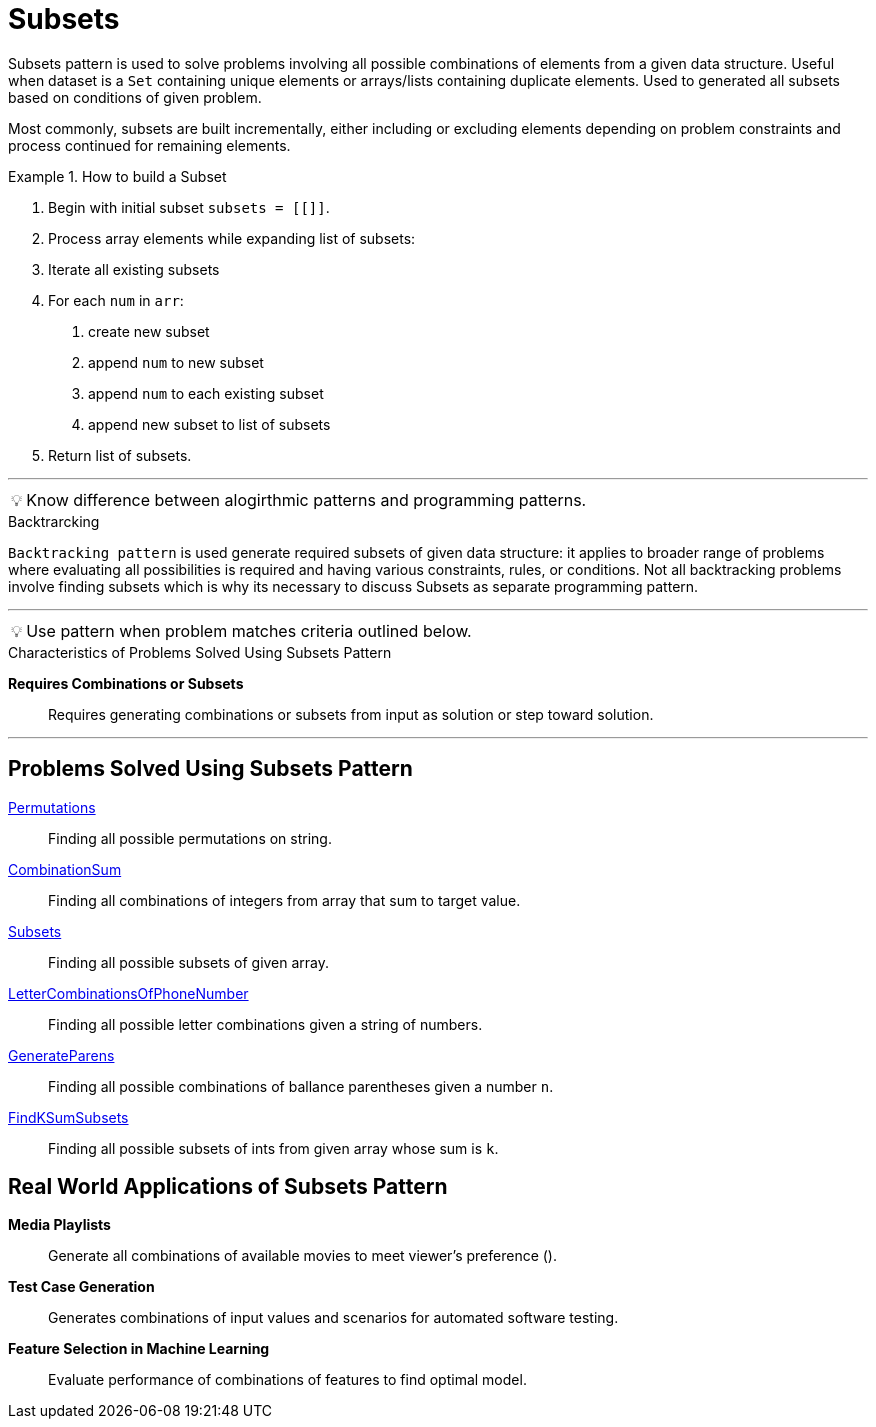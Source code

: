 = Subsets
:icons: font

[Overview of Subsets Pattern%collapsible]

Subsets pattern is used to solve problems involving all possible combinations of elements from a given data structure.  Useful when dataset is a `Set` containing unique elements or arrays/lists containing duplicate elements. Used to generated all subsets based on conditions of given problem.

Most commonly, subsets are built incrementally, either including or excluding elements depending on problem constraints and process continued for remaining elements.

.How to build a Subset
====
1. Begin with initial subset `subsets = [[]]`.  
2. Process array elements while expanding list of subsets: 
3. Iterate all existing subsets 
4. For each `num` in `arr`: 
[ordered, indent=2]
a. create new subset
b. append `num` to new subset
c. append `num` to each existing subset
d. append new subset to list of subsets
5. Return list of subsets.
====

***
:tip-caption: 💡
ifdef::env-github[]
:tip-caption: :bulb:
endif::env-github[]
ifdef::env-asciidoctor[]
:tip-caption: :bulb:
endif::env-asciidoctor[]

TIP: Know difference between alogirthmic patterns and programming patterns.

.Backtrarcking 
`Backtracking pattern` is used generate required subsets of given data structure: it applies to broader range of problems where evaluating all possibilities is required and having various constraints, rules, or conditions. 
Not all backtracking problems involve finding subsets which is why its necessary to discuss Subsets as separate programming pattern.


***
:tip-caption: 💡
ifdef::env-github[]
:tip-caption: :bulb:
endif::env-github[]
ifdef::env-asciidoctor[]
:tip-caption: :bulb:
endif::env-asciidoctor[]

TIP: Use pattern when problem matches criteria outlined below.

.Characteristics of Problems Solved Using Subsets Pattern
[unordered]
*Requires Combinations or Subsets*:: Requires generating combinations or subsets from input as solution or step toward solution.

***

== Problems Solved Using Subsets Pattern
[unordered]
link:Permutations.java[Permutations]:: Finding all possible permutations on string.
link:CombinationSum.java[CombinationSum]:: Finding all combinations of integers from array that sum to target value.
link:Subsets.java[Subsets]:: Finding all possible subsets of given array.
link:LetterCombinationsOfPhoneNumber.java[LetterCombinationsOfPhoneNumber]:: Finding all possible letter combinations given a string of numbers.
link:GenerateParens.java[GenerateParens]::  Finding all possible combinations of ballance parentheses given a number `n`.
link:FindKSumSubsets.java[FindKSumSubsets]::  Finding all possible subsets of ints from given array whose sum is `k`.

== Real World Applications of Subsets Pattern
[unordered]     
*Media Playlists*:: Generate all combinations of available movies to meet viewer's preference ().
*Test Case Generation*:: Generates combinations of input values and scenarios for automated software testing.
*Feature Selection in Machine Learning*:: Evaluate performance of combinations of features to find optimal model.
